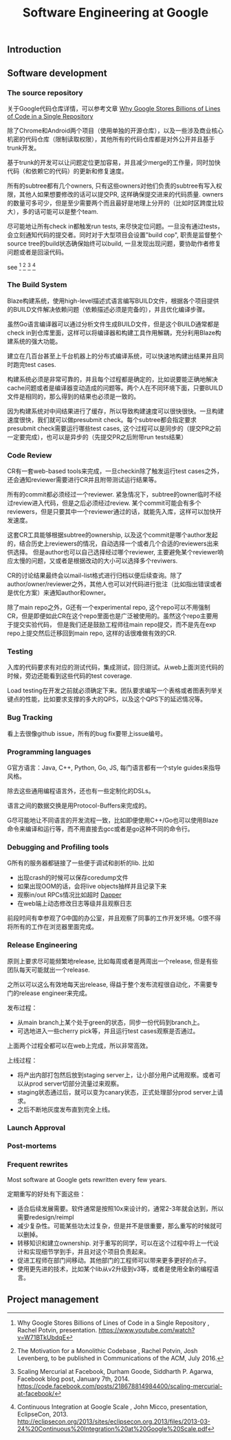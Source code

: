 #+title: Software Engineering at Google

** Introduction
** Software development
*** The source repository
关于Google代码仓库详情，可以参考文章 [[file:../why-google-stores-billions-of-lines-of-code-in-a-single-repository.org][Why Google Stores Billions of Lines of Code in a Single Repository]]

除了Chrome和Android两个项目（使用单独的开源仓库），以及一些涉及商业核心机密的代码仓库（限制读取权限），其他所有的代码仓库都是对外公开并且基于trunk开发。

基于trunk的开发可以让问题定位更加容易，并且减少merge的工作量，同时加快代码（和依赖它的代码）的更新和修复速度。

所有的subtree都有几个owners, 只有这些owners对他们负责的subtree有写入权限，其他人如果想要修改的话可以提交PR, 这样确保提交进来的代码质量. owners的数量可多可少，但是至少需要两个而且最好是地理上分开的（比如时区跨度比较大），多的话可能可以是整个team.

尽可能地让所有check in都触发run tests, 来尽快定位问题。一旦没有通过tests，会立刻通知代码的提交者。同时对于大型项目会设置"build cop", 职责是监督整个source tree的build状态确保始终可以build, 一旦发现出现问题，要协助作者修复问题或者是回滚代码。

see [17] [18] [19] [21]

[17]  Why Google Stores Billions of Lines of Code in a Single Repository , Rachel Potvin, presentation. https://www.youtube.com/watch?v=W71BTkUbdqE
[18]  The Motivation for a Monolithic Codebase , Rachel Potvin, Josh Levenberg, to be published in Communications of the ACM, July 2016.
[19]  Scaling Mercurial at Facebook,  Durham Goode, Siddharth P. Agarwa, Facebook blog post, January 7th, 2014. https://code.facebook.com/posts/218678814984400/scaling-mercurial-at-facebook/
[20]  Why We (Still) Believe In Private Offices , David Fullerton, Stack Overflow blog post, January 16th, 2015. https://blog.stackoverflow.com/2015/01/why-we-still-believe-in-private-offices/
[21]  Continuous Integration at Google Scale , John Micco, presentation, EclipseCon, 2013. http://eclipsecon.org/2013/sites/eclipsecon.org.2013/files/2013-03-24%20Continuous%20Integration%20at%20Google%20Scale.pdf


*** The Build System
Blaze构建系统，使用high-level描述式语言编写BUILD文件，根据各个项目提供的BUILD文件解决依赖问题（依赖描述必须是完备的），并且优化编译步骤。

虽然Go语言编译器可以通过分析文件生成BUILD文件，但是这个BUILD通常都是check in到仓库里面，这样可以将编译器和构建工具作用解耦，充分利用Blaze构建系统的强大功能。

建立在几百台甚至上千台机器上的分布式编译系统，可以快速地构建出结果并且同时跑完test cases.

构建系统必须是非常可靠的，并且每个过程都是确定的，比如说要能正确地解决cache问题或者是编译器变动造成的问题等。两个人在不同环境下面，只要BUILD文件是相同的，那么得到的结果也必须是一致的。

因为构建系统对中间结果进行了缓存，所以导致构建速度可以很快很快。一旦构建速度很快，我们就可以做presubmit check。每个subtree都会指定要求presubmit check需要运行哪些test cases, 这个过程可以是同步的（提交PR之前一定要完成），也可以是异步的（先提交PR之后附带run tests结果）

*** Code Review
CR有一套web-based tools来完成，一旦checkin除了触发运行test cases之外，还会通知reviewer需要进行CR并且附带测试运行结果等。

所有的commit都必须经过一个reviewer. 紧急情况下，subtree的owner临时不经过review进入代码，但是之后必须经过review.
某个commit可能会有多个reviewers，但是只要其中一个reviewer通过的话，就能先入库，这样可以加快开发速度。

这套CR工具能够根据subtree的ownership, 以及这个commit是哪个author发起的，结合历史上reviewers的情况，自动选择一个或者几个合适的reviewers出来供选择。
但是author也可以自己选择经过哪个reviewer, 主要避免某个reviewer响应太慢的问题，又或者是根据改动的大小可以选择多个reviwers.

CR的讨论结果最终会以mail-list格式进行归档以便后续查询。除了author/owner/reviewer之外，其他人也可以对代码进行批注（比如指出错误或者是优化方案）来通知author和owner。

除了main repo之外，G还有一个experimental repo, 这个repo可以不用强制CR，但是即便如此CR在这个repo里面也是广泛被使用的。虽然这个repo主要用于提交实验代码，
但是我们还是鼓励工程师往main repo提交，而不是先在exp repo上提交然后迁移回到main repo, 这样的话很难做有效的CR.

*** Testing
入库的代码要求有对应的测试代码，集成测试，回归测试。从web上面浏览代码的时候，旁边还能看到这些代码的test coverage.

Load testing在开发之前就必须确定下来。团队要求编写一个表格或者图表列举关键点的性能，比如要求支撑的多大的QPS，以及这个QPS下的延迟情况等。

*** Bug Tracking
看上去很像github issue，所有的bug fix要带上issue编号。

*** Programming languages
G官方语言：Java, C++, Python, Go, JS, 每门语言都有一个style guides来指导风格。

除去这些通用编程语言外，还也有一些定制化的DSLs。

语言之间的数据交换是用Protocol-Buffers来完成的。

G尽可能地让不同语言的开发流程一致，比如即便使用C++/Go也可以使用Blaze命令来编译和运行等，而不用直接去gcc或者是go这种不同的命令行。

*** Debugging and Profiling tools
G所有的服务器都链接了一些便于调试和剖析的lib. 比如
- 出现crash的时候可以保存coredump文件
- 如果出现OOM的话，会将live objects抽样并且记录下来
- 观察in/out RPCs情况比如超时 [[file:../dapper.org][Dapper]]
- 在web端上动态修改日志等级并且观察日志

前段时间有幸参观了G中国的办公室，并且观察了同事的工作开发环境。G恨不得将所有的工作在浏览器里面完成。

*** Release Engineering
原则上要求尽可能频繁地release, 比如每周或者是两周出一个release, 但是有些团队每天可能就出一个release.

之所以可以这么有效地每天出release, 得益于整个发布流程很自动化，不需要专门的release engineer来完成。

发布过程：
- 从main branch上某个处于green的状态，同步一份代码到branch上。
- 可选地进入一些cherry pick等，并且运行test cases观察是否通过。
上面两个过程全都可以在web上完成，所以非常高效。

上线过程：
- 将产出内部打包然后放到staging server上，让小部分用户试用观察。或者可以从prod server切部分流量过来观察。
- staging状态通过后，就可以变为canary状态，正式处理部分prod server上请求。
- 之后不断地灰度发布直到完全上线。

*** Launch Approval
*** Post-mortems
*** Frequent rewrites
Most software at Google gets rewritten every few years.

定期重写的好处有下面这些：
- 适合后续发展需要。软件通常是按照10x来设计的，通常2-3年就会达到，所以需要redesign/reimpl
- 减少复杂性。可能某些功太过复杂，但是并不是很重要，那么重写的时候就可以删掉。
- 转移知识和建立ownership. 对于重写的同学，可以在这个过程中将上一代设计和实现细节学到手，并且对这个项目负责起来。
- 促进工程师在部门间移动。其他部门的工程师可以带来更多更好的点子。
- 使用更先进的技术，比如某个lib从v2升级到v3等，或者是使用全新的编程语言。

** Project management

